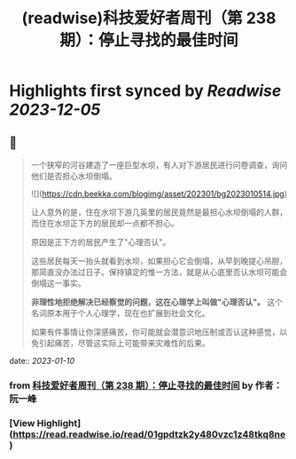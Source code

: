 :PROPERTIES:
:title: (readwise)科技爱好者周刊（第 238 期）：停止寻找的最佳时间
:END:

:PROPERTIES:
:author: [[作者： 阮一峰]]
:full-title: "科技爱好者周刊（第 238 期）：停止寻找的最佳时间"
:category: [[articles]]
:url: http://www.ruanyifeng.com/blog/2023/01/weekly-issue-238.html
:image-url: https://readwise-assets.s3.amazonaws.com/static/images/article0.00998d930354.png
:END:

* Highlights first synced by [[Readwise]] [[2023-12-05]]
** 📌
#+BEGIN_QUOTE
一个狭窄的河谷建造了一座巨型水坝，有人对下游居民进行问卷调查，询问他们是否担心水坝倒塌。

![](https://cdn.beekka.com/blogimg/asset/202301/bg2023010514.jpg)

让人意外的是，住在水坝下游几英里的居民竟然是最担心水坝倒塌的人群，而住在水坝正下方的居民却一点都不担心。

原因是正下方的居民产生了"心理否认"。

这些居民每天一抬头就看到水坝，如果担心它会倒塌，从早到晚提心吊胆，那简直没办法过日子。保持镇定的惟一方法，就是从心底里否认水坝可能会倒塌这一事实。

**非理性地拒绝解决已经察觉的问题，这在心理学上叫做"心理否认"。** 这个名词原本用于个人心理学，现在也扩展到社会文化。

如果有件事情让你深感痛苦，你可能就会潜意识地压制或否认这种感觉，以免引起痛苦，尽管这实际上可能带来灾难性的后果。 
#+END_QUOTE
    date:: [[2023-01-10]]
*** from _科技爱好者周刊（第 238 期）：停止寻找的最佳时间_ by 作者： 阮一峰
*** [View Highlight](https://read.readwise.io/read/01gpdtzk2y480vzc1z48tkq8ne)